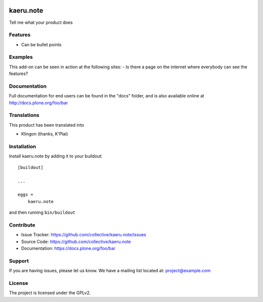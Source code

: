 .. This README is meant for consumption by humans and pypi. Pypi can render rst files so please do not use Sphinx features.
   If you want to learn more about writing documentation, please check out: http://docs.plone.org/about/documentation_styleguide.html
   This text does not appear on pypi or github. It is a comment.

.. image:: https://travis-ci.org/collective/kaeru.note.svg?branch=master
    :target: https://travis-ci.org/collective/kaeru.note

.. image:: https://coveralls.io/repos/github/collective/kaeru.note/badge.svg?branch=master
    :target: https://coveralls.io/github/collective/kaeru.note?branch=master
    :alt: Coveralls

.. image:: https://img.shields.io/pypi/v/kaeru.note.svg
    :target: https://pypi.python.org/pypi/kaeru.note/
    :alt: Latest Version

.. image:: https://img.shields.io/pypi/status/kaeru.note.svg
    :target: https://pypi.python.org/pypi/kaeru.note
    :alt: Egg Status

.. image:: https://img.shields.io/pypi/pyversions/kaeru.note.svg?style=plastic   :alt: Supported - Python Versions

.. image:: https://img.shields.io/pypi/l/kaeru.note.svg
    :target: https://pypi.python.org/pypi/kaeru.note/
    :alt: License


==========
kaeru.note
==========

Tell me what your product does

Features
--------

- Can be bullet points


Examples
--------

This add-on can be seen in action at the following sites:
- Is there a page on the internet where everybody can see the features?


Documentation
-------------

Full documentation for end users can be found in the "docs" folder, and is also available online at http://docs.plone.org/foo/bar


Translations
------------

This product has been translated into

- Klingon (thanks, K'Plai)


Installation
------------

Install kaeru.note by adding it to your buildout::

    [buildout]

    ...

    eggs =
        kaeru.note


and then running ``bin/buildout``


Contribute
----------

- Issue Tracker: https://github.com/collective/kaeru.note/issues
- Source Code: https://github.com/collective/kaeru.note
- Documentation: https://docs.plone.org/foo/bar


Support
-------

If you are having issues, please let us know.
We have a mailing list located at: project@example.com


License
-------

The project is licensed under the GPLv2.
